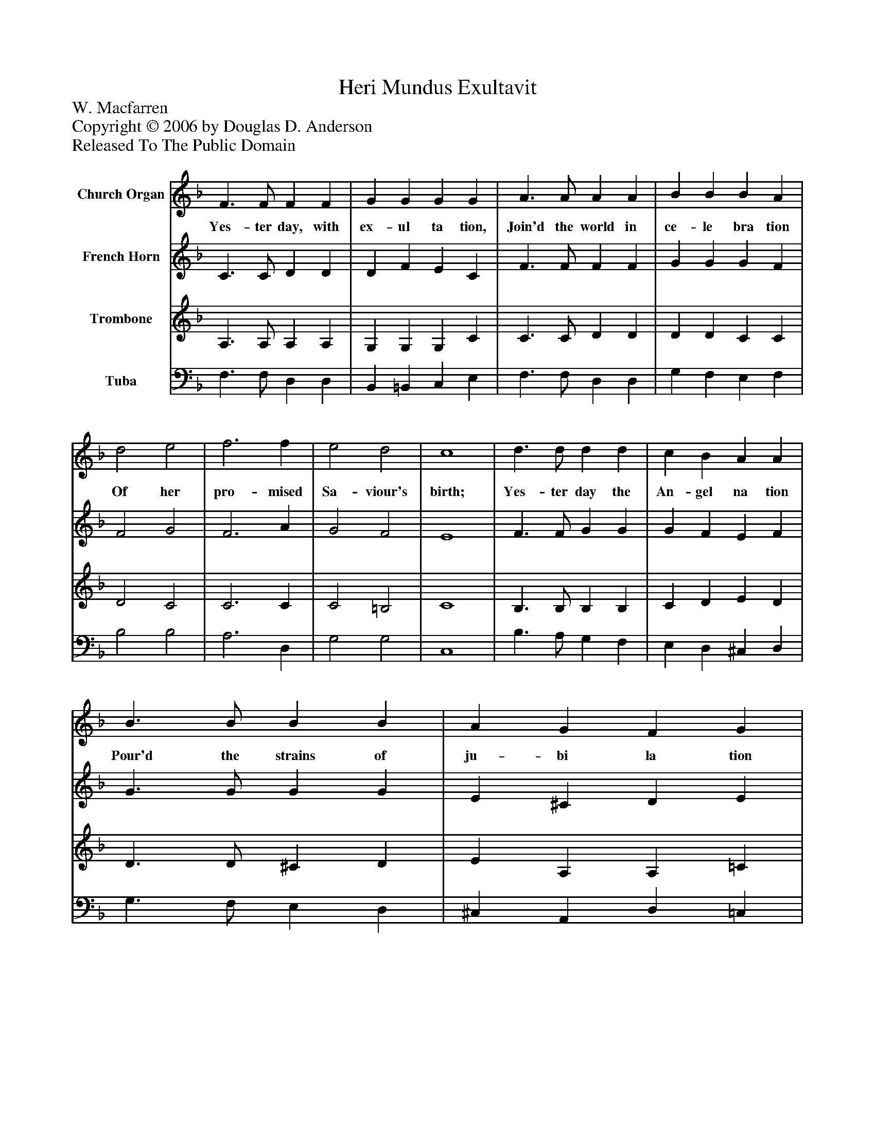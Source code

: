 %%abc-creator mxml2abc 1.4
%%abc-version 2.0
%%continueall true
%%titletrim true
%%titleformat A-1 T C1, Z-1, S-1
X: 0
T: Heri Mundus Exultavit
Z: W. Macfarren
Z: Copyright © 2006 by Douglas D. Anderson
Z: Released To The Public Domain
L: 1/4
M: none
V: P1 name="Church Organ"
%%MIDI program 1 19
V: P2 name="French Horn"
%%MIDI program 2 60
V: P3 name="Trombone"
%%MIDI program 3 57
V: P4 name="Tuba"
%%MIDI program 4 58
K: F
[V: P1]  F3/ F/ F F | G G G G | A3/ A/ A A | B B B A | d2 e2 | f3 f | e2 d2 | c4 | d3/ d/ d d | c B A A | B3/ B/ B B | A G F G | A2 B2 | c3 f | A2 G2 | F4|]
w: Yes- ter day, with ex- ul ta tion, Join'd the world in ce- le bra tion Of her pro- mised Sa- viour's birth; Yes- ter day the An- gel na tion Pour'd the strains of ju- bi la tion O'er the Mon- arch born on earth
[V: P2]  C3/ C/ D D | D F E C | F3/ F/ F F | G G G F | F2 G2 | F3 A | G2 F2 | E4 | F3/ F/ G G | G F E F | G3/ G/ G G | E ^C D E | F2 F2 | F3 F | F2 E2 | F4|]
[V: P3]  A,3/ A,/ A, A, | G, G, G, C | C3/ C/ D D | D D C C | D2 C2 | C3 C | C2 =B,2 | C4 | B,3/ B,/ B, B, | C D E D | D3/ D/ ^C D | E A, A, =C | C2 C2 | C3 =B, | C2 _B,2 | A,4|]
[V: P4]  F,3/ F,/ D, D, | B,, =B,, C, E, | F,3/ F,/ D, D, | G, F, E, F, | B,2 B,2 | A,3 D, | G,2 G,2 | C,4 | B,3/ A,/ G, F, | E, D, ^C, D, | G,3/ F,/ E, D, | ^C, A,, D, =C, | F,2 G,2 | A,3 D, | C,2 C,2 | F,,4|]

